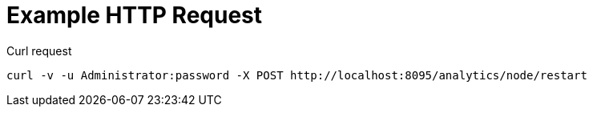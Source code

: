 = Example HTTP Request

====
.Curl request
[source,sh]
----
curl -v -u Administrator:password -X POST http://localhost:8095/analytics/node/restart
----
====